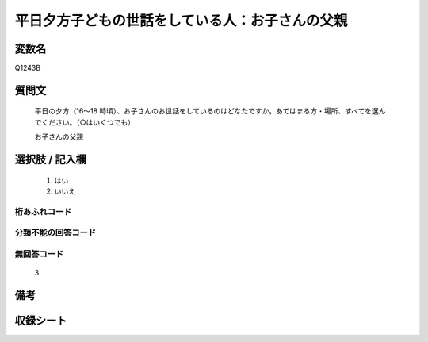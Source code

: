 .. title:: Q1243B
.. rst-class:: item

====================================================================================================
平日夕方子どもの世話をしている人：お子さんの父親
====================================================================================================

.. rst-class:: varname

変数名
==================

Q1243B

.. rst-class:: question

質問文
==================


   平日の夕方（16～18 時頃）、お子さんのお世話をしているのはどなたですか。あてはまる方・場所、すべてを選んでください。（○はいくつでも）


   お子さんの父親





.. rst-class:: answer

選択肢 / 記入欄
======================

  1. はい
  2. いいえ  
  



.. rst-class:: overflow

桁あふれコード
-------------------------------
  


.. rst-class:: not_classified

分類不能の回答コード
-------------------------------------
  


.. rst-class:: not_available

無回答コード
-------------------------------------
  3


.. rst-class:: bikou

備考
==================
 



.. rst-class:: include_sheet

収録シート
=======================================
.. hlist::
   :columns: 3
   
   
   * p28_4
   
   


.. index:: Q1243B